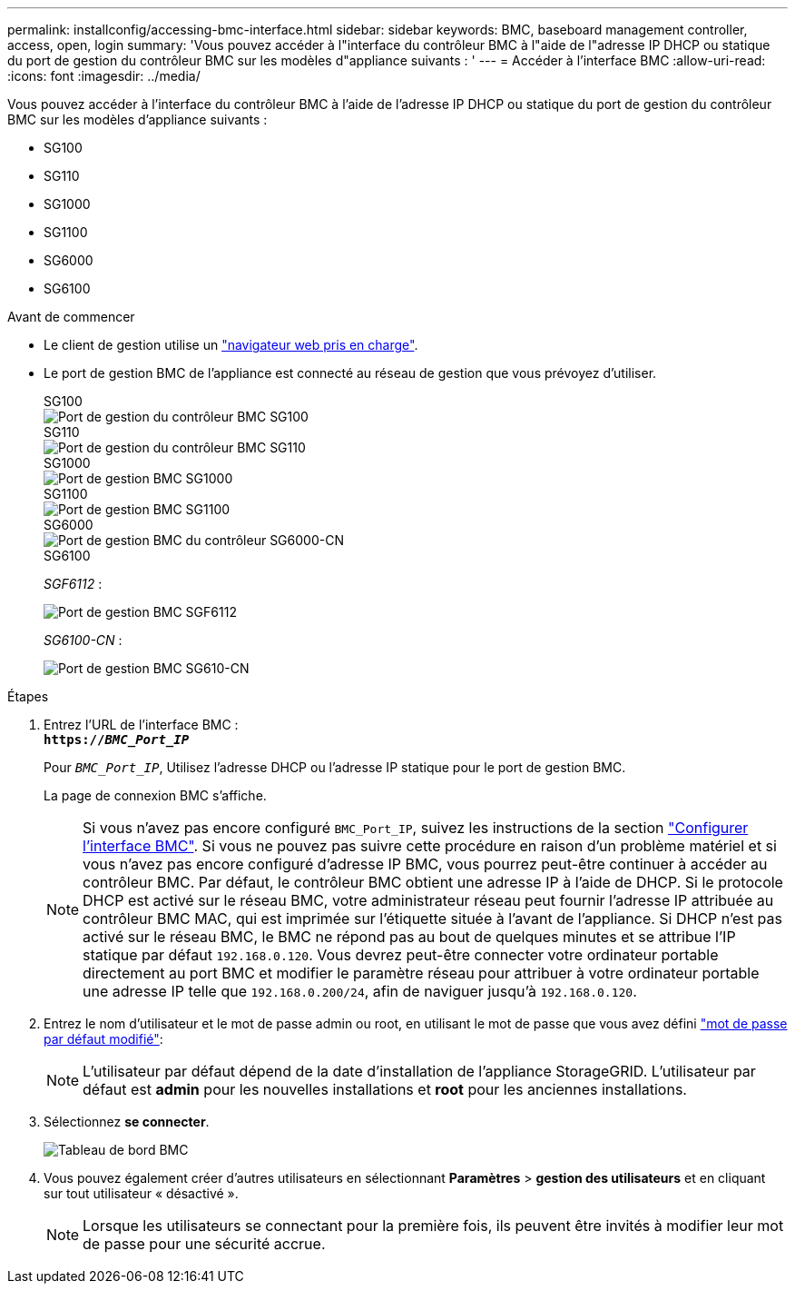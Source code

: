 ---
permalink: installconfig/accessing-bmc-interface.html 
sidebar: sidebar 
keywords: BMC, baseboard management controller, access, open, login 
summary: 'Vous pouvez accéder à l"interface du contrôleur BMC à l"aide de l"adresse IP DHCP ou statique du port de gestion du contrôleur BMC sur les modèles d"appliance suivants : ' 
---
= Accéder à l'interface BMC
:allow-uri-read: 
:icons: font
:imagesdir: ../media/


[role="lead"]
Vous pouvez accéder à l'interface du contrôleur BMC à l'aide de l'adresse IP DHCP ou statique du port de gestion du contrôleur BMC sur les modèles d'appliance suivants :

* SG100
* SG110
* SG1000
* SG1100
* SG6000
* SG6100


.Avant de commencer
* Le client de gestion utilise un https://docs.netapp.com/us-en/storagegrid/admin/web-browser-requirements.html["navigateur web pris en charge"^].
* Le port de gestion BMC de l'appliance est connecté au réseau de gestion que vous prévoyez d'utiliser.
+
[role="tabbed-block"]
====
.SG100
--
image::../media/sg100_bmc_management_port.png[Port de gestion du contrôleur BMC SG100]

--
.SG110
--
image::../media/sgf6112_cn_bmc_management_port.png[Port de gestion du contrôleur BMC SG110]

--
.SG1000
--
image::../media/sg1000_bmc_management_port.png[Port de gestion BMC SG1000]

--
.SG1100
--
image::../media/sg1100_bmc_management_port.png[Port de gestion BMC SG1100]

--
.SG6000
--
image::../media/sg6000_cn_bmc_management_port.gif[Port de gestion BMC du contrôleur SG6000-CN]

--
.SG6100
--
_SGF6112_ :

image::../media/sgf6112_cn_bmc_management_port.png[Port de gestion BMC SGF6112]

_SG6100-CN_ :

image::../media/sg6100_cn_bmc_management_port.png[Port de gestion BMC SG610-CN]

--
====


.Étapes
. Entrez l'URL de l'interface BMC : +
`*https://_BMC_Port_IP_*`
+
Pour `_BMC_Port_IP_`, Utilisez l'adresse DHCP ou l'adresse IP statique pour le port de gestion BMC.

+
La page de connexion BMC s'affiche.

+

NOTE: Si vous n'avez pas encore configuré `BMC_Port_IP`, suivez les instructions de la section link:configuring-bmc-interface.html["Configurer l'interface BMC"].  Si vous ne pouvez pas suivre cette procédure en raison d'un problème matériel et si vous n'avez pas encore configuré d'adresse IP BMC, vous pourrez peut-être continuer à accéder au contrôleur BMC. Par défaut, le contrôleur BMC obtient une adresse IP à l'aide de DHCP. Si le protocole DHCP est activé sur le réseau BMC, votre administrateur réseau peut fournir l'adresse IP attribuée au contrôleur BMC MAC, qui est imprimée sur l'étiquette située à l'avant de l'appliance. Si DHCP n'est pas activé sur le réseau BMC, le BMC ne répond pas au bout de quelques minutes et se attribue l'IP statique par défaut `192.168.0.120`. Vous devrez peut-être connecter votre ordinateur portable directement au port BMC et modifier le paramètre réseau pour attribuer à votre ordinateur portable une adresse IP telle que `192.168.0.200/24`, afin de naviguer jusqu'à `192.168.0.120`.

. Entrez le nom d'utilisateur et le mot de passe admin ou root, en utilisant le mot de passe que vous avez défini link:changing-root-password-for-bmc-interface.html["mot de passe par défaut modifié"]:
+

NOTE: L'utilisateur par défaut dépend de la date d'installation de l'appliance StorageGRID. L'utilisateur par défaut est *admin* pour les nouvelles installations et *root* pour les anciennes installations.

. Sélectionnez *se connecter*.
+
image::../media/bmc_dashboard.gif[Tableau de bord BMC]

. Vous pouvez également créer d'autres utilisateurs en sélectionnant *Paramètres* > *gestion des utilisateurs* et en cliquant sur tout utilisateur « désactivé ».
+

NOTE: Lorsque les utilisateurs se connectant pour la première fois, ils peuvent être invités à modifier leur mot de passe pour une sécurité accrue.


